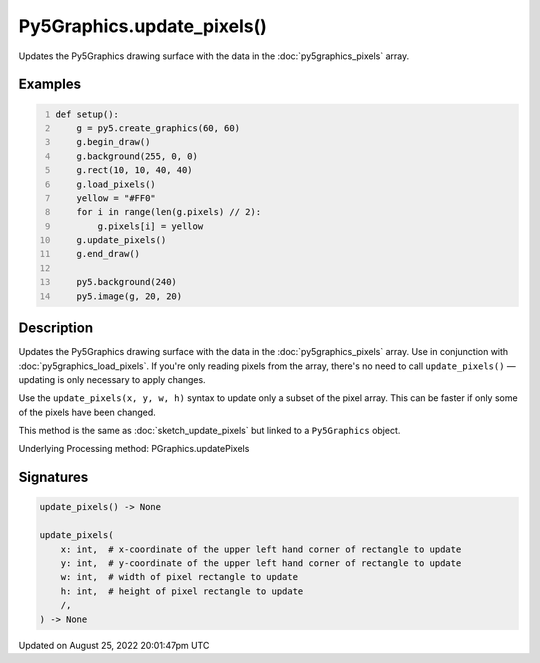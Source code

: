 Py5Graphics.update_pixels()
===========================

Updates the Py5Graphics drawing surface with the data in the :doc:`py5graphics_pixels` array.

Examples
--------

.. raw:: html

    <div class="example-table">

.. raw:: html

    <div class="example-row"><div class="example-cell-image">

.. image:: /images/reference/Py5Graphics_update_pixels_0.png
    :alt: example picture for update_pixels()

.. raw:: html

    </div><div class="example-cell-code">

.. code:: python
    :number-lines:

    def setup():
        g = py5.create_graphics(60, 60)
        g.begin_draw()
        g.background(255, 0, 0)
        g.rect(10, 10, 40, 40)
        g.load_pixels()
        yellow = "#FF0"
        for i in range(len(g.pixels) // 2):
            g.pixels[i] = yellow
        g.update_pixels()
        g.end_draw()

        py5.background(240)
        py5.image(g, 20, 20)

.. raw:: html

    </div></div>

.. raw:: html

    </div>

Description
-----------

Updates the Py5Graphics drawing surface with the data in the :doc:`py5graphics_pixels` array. Use in conjunction with :doc:`py5graphics_load_pixels`. If you're only reading pixels from the array, there's no need to call ``update_pixels()`` — updating is only necessary to apply changes.

Use the ``update_pixels(x, y, w, h)`` syntax to update only a subset of the pixel array. This can be faster if only some of the pixels have been changed.

This method is the same as :doc:`sketch_update_pixels` but linked to a ``Py5Graphics`` object.

Underlying Processing method: PGraphics.updatePixels

Signatures
------

.. code:: python

    update_pixels() -> None

    update_pixels(
        x: int,  # x-coordinate of the upper left hand corner of rectangle to update
        y: int,  # y-coordinate of the upper left hand corner of rectangle to update
        w: int,  # width of pixel rectangle to update
        h: int,  # height of pixel rectangle to update
        /,
    ) -> None
Updated on August 25, 2022 20:01:47pm UTC

